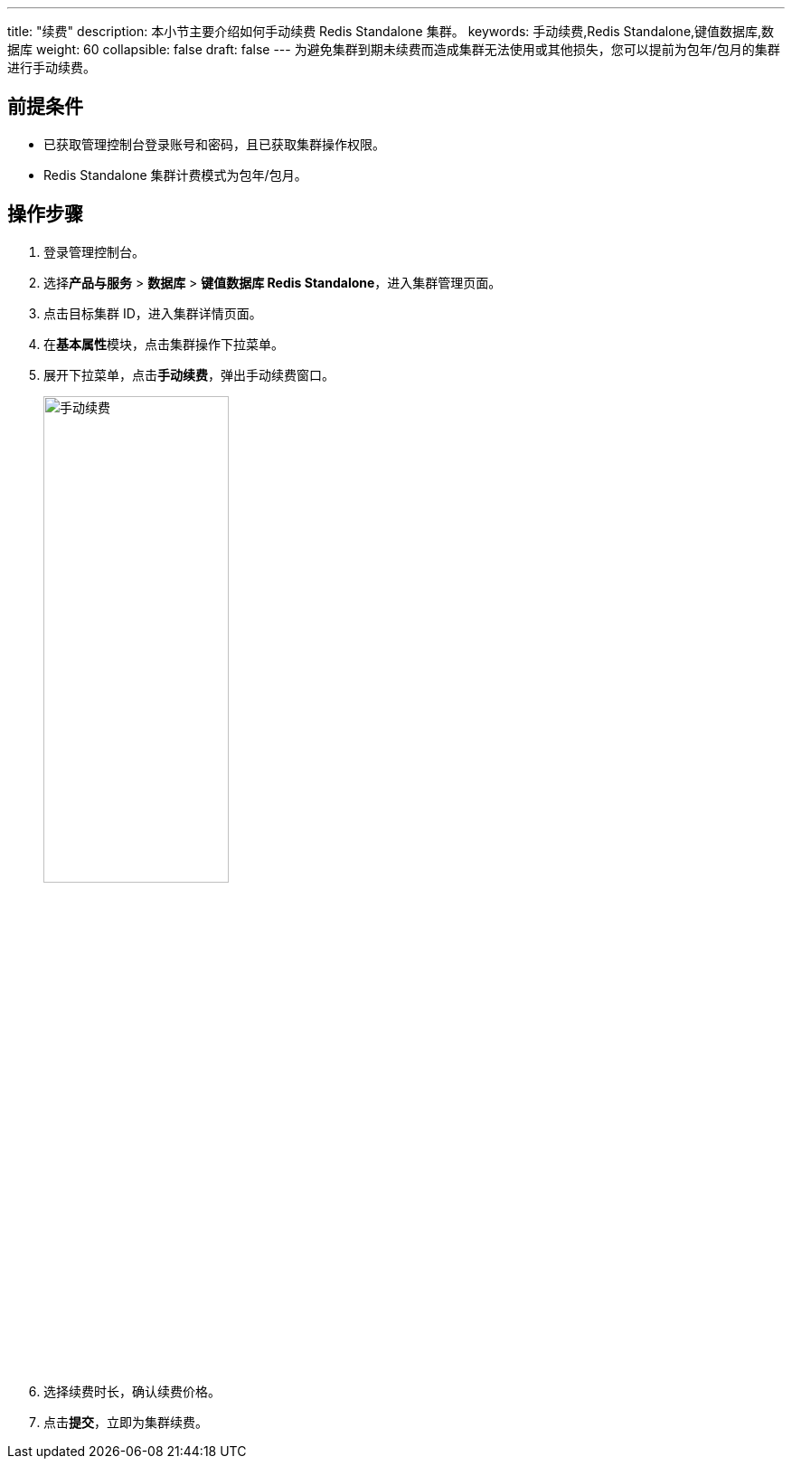 ---
title: "续费"
description: 本小节主要介绍如何手动续费 Redis Standalone 集群。 
keywords: 手动续费,Redis Standalone,键值数据库,数据库
weight: 60
collapsible: false
draft: false
---
为避免集群到期未续费而造成集群无法使用或其他损失，您可以提前为包年/包月的集群进行手动续费。

== 前提条件

* 已获取管理控制台登录账号和密码，且已获取集群操作权限。
* Redis Standalone 集群计费模式为包年/包月。

== 操作步骤

. 登录管理控制台。
. 选择**产品与服务** > *数据库* > *键值数据库 Redis Standalone*，进入集群管理页面。
. 点击目标集群 ID，进入集群详情页面。
. 在**基本属性**模块，点击集群操作下拉菜单。
. 展开下拉菜单，点击**手动续费**，弹出手动续费窗口。
+
image::/images/cloud_service/database/redis_standalone/renew_manual.png[手动续费,50%]

. 选择续费时长，确认续费价格。
. 点击**提交**，立即为集群续费。
